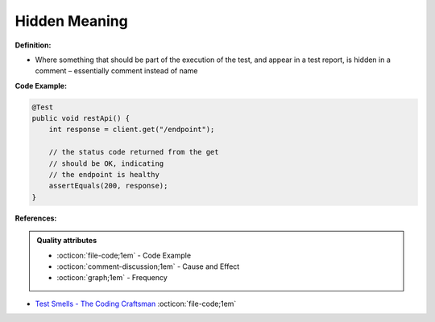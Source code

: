 Hidden Meaning
^^^^^
**Definition:**

* Where something that should be part of the execution of the test, and appear in a test report, is hidden in a comment – essentially comment instead of name


**Code Example:**

.. code-block:: java

  @Test
  public void restApi() {
      int response = client.get("/endpoint");
  
      // the status code returned from the get
      // should be OK, indicating
      // the endpoint is healthy
      assertEquals(200, response);
  }

**References:**

.. admonition:: Quality attributes

    * :octicon:`file-code;1em` -  Code Example
    * :octicon:`comment-discussion;1em` -  Cause and Effect
    * :octicon:`graph;1em` -  Frequency

* `Test Smells - The Coding Craftsman <https://codingcraftsman.wordpress.com/2018/09/27/test-smells/>`_ :octicon:`file-code;1em`

